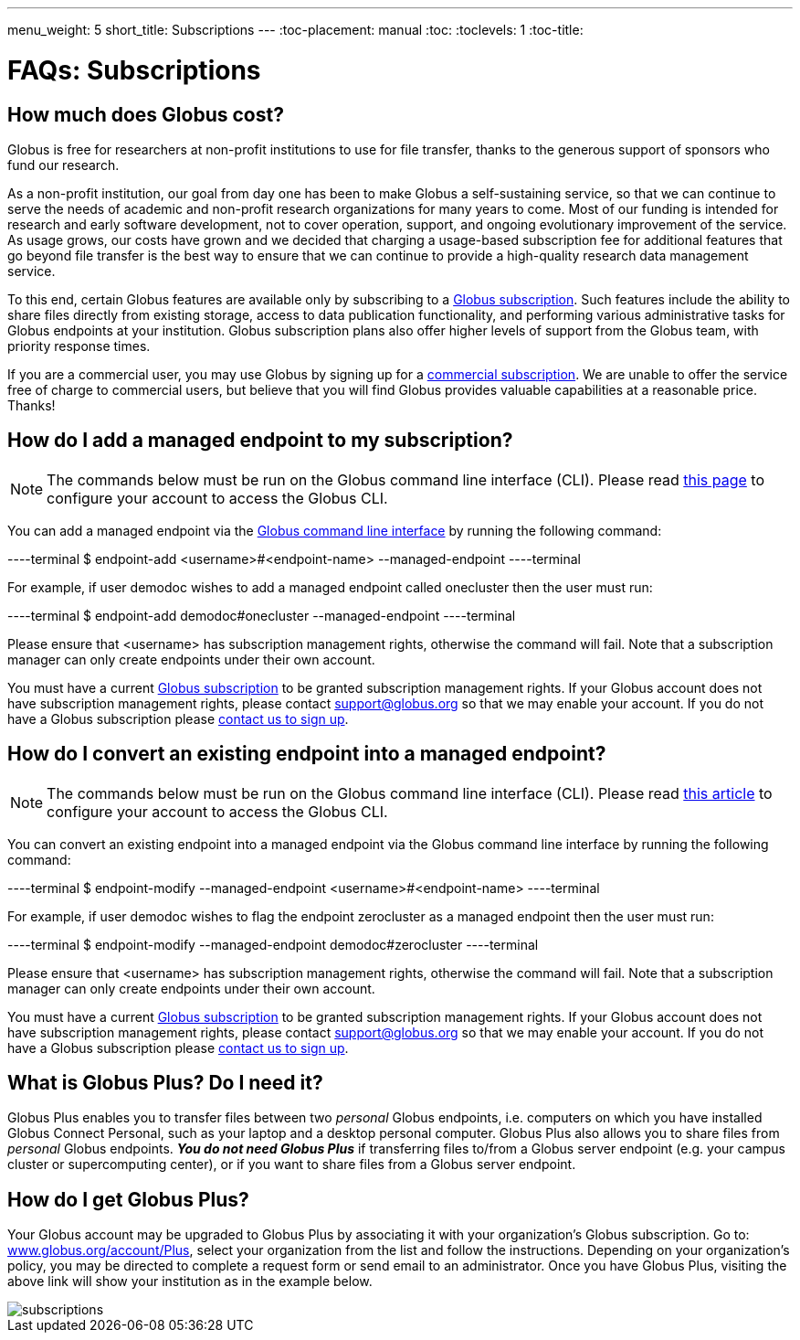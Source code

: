 ---
menu_weight: 5
short_title: Subscriptions
---
:toc-placement: manual
:toc:
:toclevels: 1
:toc-title:

= FAQs: Subscriptions

toc::[]

== How much does Globus cost?
Globus is free for researchers at non-profit institutions to use for file transfer, thanks to the generous support of sponsors who fund our research.

As a non-profit institution, our goal from day one has been to make Globus a self-sustaining service, so that we can continue to serve the needs of academic and non-profit research organizations for many years to come. Most of our funding is intended for research and early software development, not to cover operation, support, and ongoing evolutionary improvement of the service. As usage grows, our costs have grown and we decided that charging a usage-based subscription fee for additional features that go beyond file transfer is the best way to ensure that we can continue to provide a high-quality research data management service.

To this end, certain Globus features are available only by subscribing to a link:https://www.globus.org/subscriptions[Globus subscription]. Such features include the ability to share files directly from existing storage, access to data publication functionality, and performing various administrative tasks for Globus endpoints at your institution. Globus subscription plans also offer higher levels of support from the Globus team, with priority response times.

If you are a commercial user, you may use Globus by signing up for a link:https://www.globus.org/subscriptions/commercial-subscription-inquiry[commercial subscription]. We are unable to offer the service free of charge to commercial users, but believe that you will find Globus provides valuable capabilities at a reasonable price. Thanks!

== How do I add a managed endpoint to my subscription?
NOTE: The commands below must be run on the Globus command line interface (CLI). Please read link:../../cli/using-the-cli/[this page] to configure your account to access the Globus CLI.

You can add a managed endpoint via the link:../../cli/using-the-cli/[Globus command line interface] by running the following command:

----terminal
$ endpoint-add <username>#<endpoint-name> --managed-endpoint
----terminal

For example, if user [uservars]#demodoc# wishes to add a managed endpoint called [uservars]#onecluster# then the user must run:

----terminal
$ endpoint-add demodoc#onecluster --managed-endpoint
----terminal

Please ensure that [uservars]#<username># has subscription management rights, otherwise the command will fail. Note that a subscription manager can only create endpoints under their own account.

You must have a current link:https://www.globus.org/subscriptions[Globus subscription] to be granted subscription management rights. If your Globus account does not have subscription management rights, please contact support@globus.org so that we may enable your account. If you do not have a Globus subscription please link:https://www.globus.org/subscriptions/non-profit-subscription-inquiry[contact us to sign up].

== How do I convert an existing endpoint into a managed endpoint?
NOTE: The commands below must be run on the Globus command line interface (CLI). Please read link:../../cli/using-the-cli/[this article] to configure your account to access the Globus CLI.

You can convert an existing endpoint into a managed endpoint via the Globus command line interface by running the following command:

----terminal
$ endpoint-modify --managed-endpoint <username>#<endpoint-name>
----terminal

For example, if user [uservars]#demodoc# wishes to flag the endpoint [uservars]#zerocluster# as a managed endpoint then the user must run:

----terminal
$ endpoint-modify --managed-endpoint demodoc#zerocluster
----terminal

Please ensure that [uservars]#<username># has subscription management rights, otherwise the command will fail. Note that a subscription manager can only create endpoints under their own account.

You must have a current link:https://www.globus.org/subscriptions[Globus subscription] to be granted subscription management rights. If your Globus account does not have subscription management rights, please contact support@globus.org so that we may enable your account. If you do not have a Globus subscription please link:https://www.globus.org/subscriptions/non-profit-subscription-inquiry[contact us to sign up].

== What is Globus Plus? Do I need it?
Globus Plus enables you to transfer files between two _personal_ Globus endpoints, i.e. computers on which you have installed Globus Connect Personal, such as your laptop and a desktop personal computer. Globus Plus also allows you to share files from _personal_ Globus endpoints. *_You do not need Globus Plus_* if transferring files to/from a Globus server endpoint (e.g. your campus cluster or supercomputing center), or if you want to share files from a Globus server endpoint.

== How do I get Globus Plus?
Your Globus account may be upgraded to Globus Plus by associating it with your organization's Globus subscription. Go to: link:https://www.globus.org/account/Plus[www.globus.org/account/Plus], select your organization from the list and follow the instructions. Depending on your organization's policy, you may be directed to complete a request form or send email to an administrator. Once you have Globus Plus, visiting the above link will show your institution as in the example below.

[role="img-responsive center-block"]
image::images/subscriptions.png[]